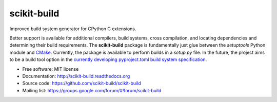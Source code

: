 ===============================
scikit-build
===============================

.. image:: https://img.shields.io/pypi/v/scikit-build.svg?maxAge=2592000
    :target: https://pypi.python.org/pypi/scikit-build

.. image:: https://img.shields.io/pypi/dm/scikit-build.svg?maxAge=2592000
    :target: https://pypi.python.org/pypi/scikit-build

.. image:: https://requires.io/github/scikit-build/scikit-build/requirements.svg?branch=master
     :target: https://requires.io/github/scikit-build/scikit-build/requirements/?branch=master
     :alt: Requirements Status

.. image:: https://img.shields.io/travis/scikit-build/scikit-build.svg?maxAge=2592000
    :target: https://travis-ci.org/scikit-build/scikit-build

.. image:: https://ci.appveyor.com/api/projects/status/github/scikit-build/scikit-build?svg=True
    :target: https://ci.appveyor.com/project/opadron/scikit-build/branch/master

.. image:: https://circleci.com/gh/scikit-build/scikit-build/tree/master.svg?style=svg
    :target: https://circleci.com/gh/scikit-build/scikit-build/tree/master

.. image:: https://codecov.io/gh/scikit-build/scikit-build/branch/master/graph/badge.svg
  :target: https://codecov.io/gh/scikit-build/scikit-build

Improved build system generator for CPython C extensions.

Better support is available for additional compilers, build systems, cross
compilation, and locating dependencies and determining their build
requirements. The **scikit-build** package is fundamentally just glue between
the `setuptools` Python module and `CMake <https://cmake.org/>`_. Currently,
the package is available to perform builds in a `setup.py` file. In the
future, the project aims to be a build tool option in the `currently
developing pyproject.toml build system specification
<https://www.python.org/dev/peps/pep-0518/>`_.

* Free software: MIT license
* Documentation: http://scikit-build.readthedocs.org
* Source code: https://github.com/scikit-build/scikit-build
* Mailing list: https://groups.google.com/forum/#!forum/scikit-build
